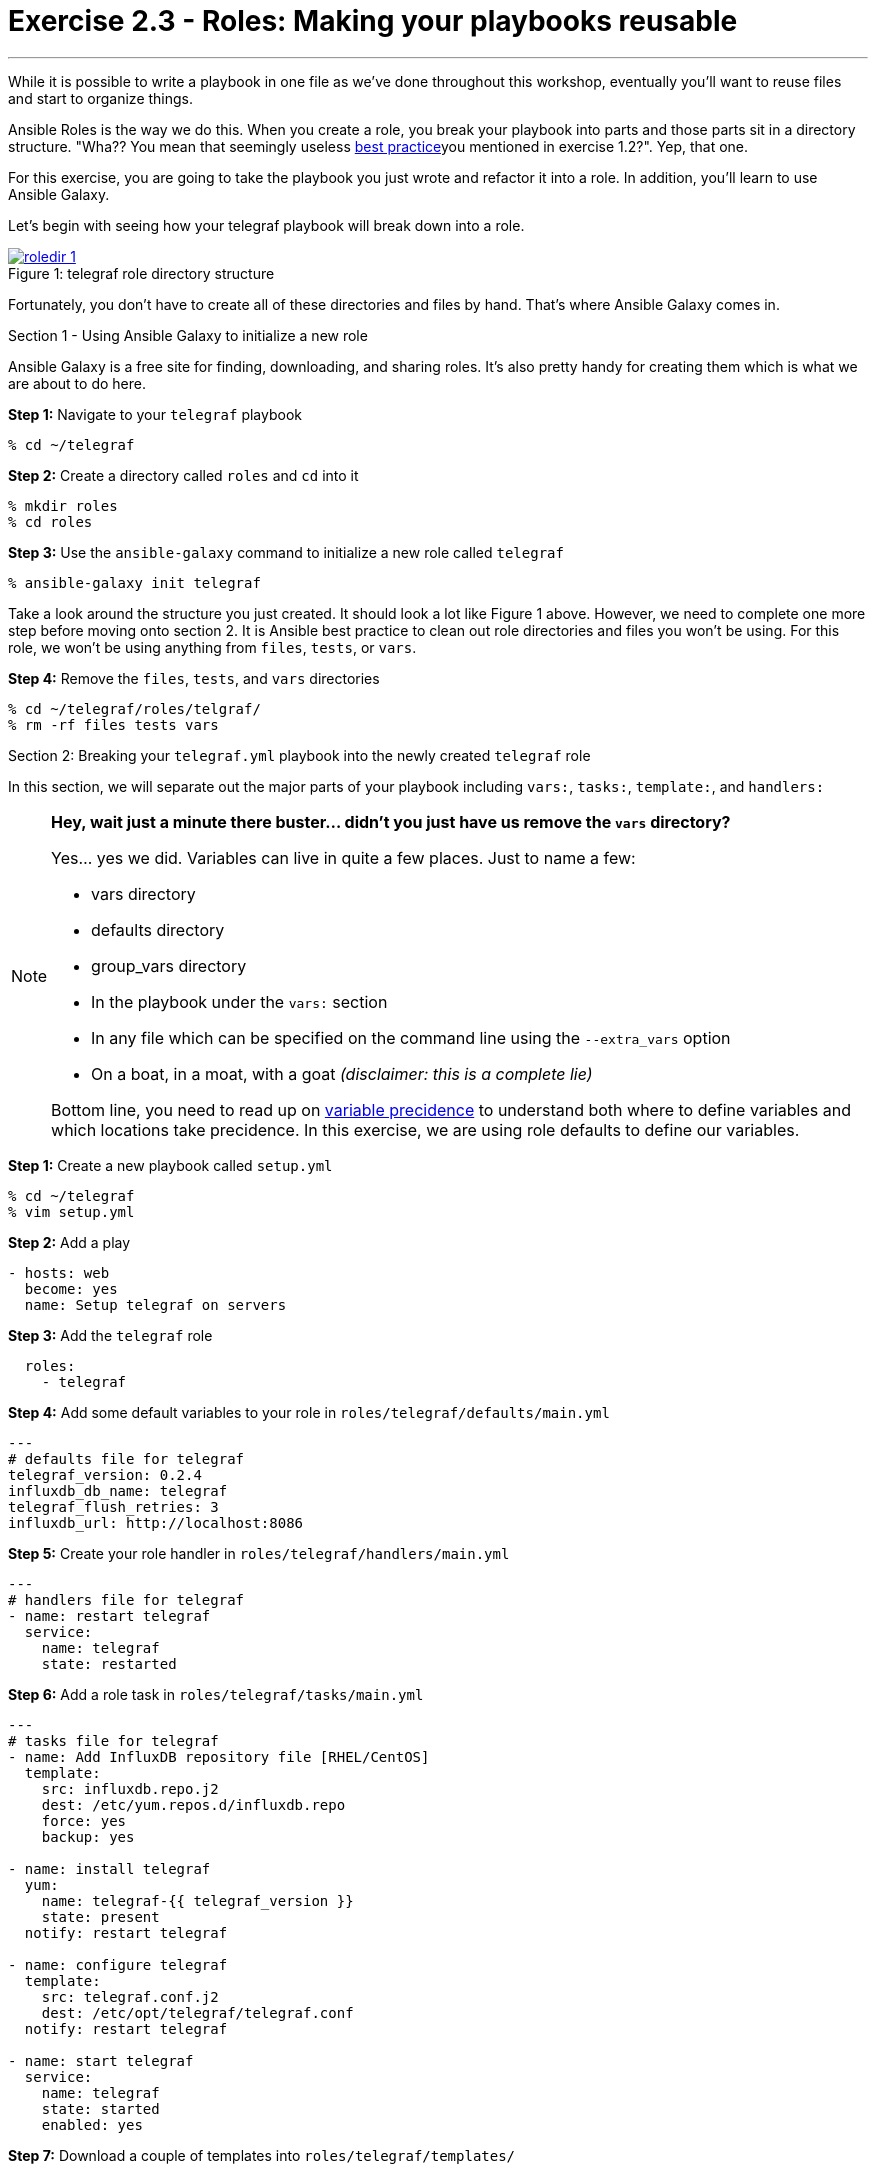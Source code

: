 :image_links: https://s3.amazonaws.com/ansible-workshop-upmc.redhatgov.io/_images
:var_prec_url: http://docs.ansible.com/ansible/playbooks_variables.html#variable-precedence-where-should-i-put-a-variable

= Exercise 2.3 - Roles: Making your playbooks reusable

---

****
While it is possible to write a playbook in one file as we've done throughout this workshop,
eventually you’ll want to reuse files and start to organize things.

Ansible Roles is the way we do this.  When you create a role, you break your playbook into parts and those parts
sit in a directory structure.  "Wha??  You mean that seemingly useless link:{dir_url}[best practice]you mentioned in
exercise 1.2?".  Yep, that one.

For this exercise, you are going to take the playbook you just wrote and refactor it into a role.  In addition, you'll
learn to use Ansible Galaxy.

Let's begin with seeing how your telegraf playbook will break down into a role.

image::roledir_1.png[caption="Figure 1: ", title="telegraf role directory structure", link="{image_links}/roledir_1.png"]

Fortunately, you don't have to create all of these directories and files by hand.  That's where Ansible Galaxy comes in.

[.lead]
Section 1 - Using Ansible Galaxy to initialize a new role

Ansible Galaxy is a free site for finding, downloading, and sharing roles.  It's also pretty handy for creating them which is
what we are about to do here.

====
*Step 1:* Navigate to your `telegraf` playbook

----
% cd ~/telegraf
----

*Step 2:* Create a directory called `roles` and `cd` into it
----
% mkdir roles
% cd roles
----

*Step 3:* Use the `ansible-galaxy` command to initialize a new role called `telegraf`
----
% ansible-galaxy init telegraf
----

Take a look around the structure you just created.  It should look a lot like Figure 1 above.  However, we need to complete
one more step before moving onto section 2.  It is Ansible best practice to clean out role directories and files you won't
be using.  For this role, we won't be using anything from `files`, `tests`, or `vars`.

*Step 4:* Remove the `files`, `tests`, and `vars` directories
----
% cd ~/telegraf/roles/telgraf/
% rm -rf files tests vars
----
====

[.lead]
Section 2: Breaking your `telegraf.yml` playbook into the newly created `telegraf` role

In this section, we will separate out the major parts of your playbook including `vars:`, `tasks:`, `template:`, and `handlers:`

[NOTE]
====
*Hey, wait just a minute there buster... didn't you just have us remove the `vars` directory?* +

Yes... yes we did.  Variables can live in quite a few places.  Just to name a few: +

- vars directory
- defaults directory
- group_vars directory
- In the playbook under the `vars:` section
- In any file which can be specified on the command line using the `--extra_vars` option
- On a boat, in a moat, with a goat  _(disclaimer:  this is a complete lie)_

Bottom line, you need to read up on link:{var_prec_url}[variable precidence] to understand both where
to define variables and which locations take precidence.  In this exercise, we are using role defaults
to define our variables.
====

====
*Step 1:* Create a new playbook called `setup.yml`
----
% cd ~/telegraf
% vim setup.yml
----

*Step 2:* Add a play

[source,bash]
----
- hosts: web
  become: yes
  name: Setup telegraf on servers
----

*Step 3:* Add the `telegraf` role
[source,bash]
----
  roles:
    - telegraf
----

*Step 4:* Add some default variables to your role in `roles/telegraf/defaults/main.yml`
[source,bash]
----
---
# defaults file for telegraf
telegraf_version: 0.2.4
influxdb_db_name: telegraf
telegraf_flush_retries: 3
influxdb_url: http://localhost:8086
----

*Step 5:* Create your role handler in `roles/telegraf/handlers/main.yml`
[source,bash]
----
---
# handlers file for telegraf
- name: restart telegraf
  service:
    name: telegraf
    state: restarted
----

*Step 6:* Add a role task in `roles/telegraf/tasks/main.yml`
[source,bash]
----
---
# tasks file for telegraf
- name: Add InfluxDB repository file [RHEL/CentOS]
  template:
    src: influxdb.repo.j2
    dest: /etc/yum.repos.d/influxdb.repo
    force: yes
    backup: yes

- name: install telegraf
  yum:
    name: telegraf-{{ telegraf_version }}
    state: present
  notify: restart telegraf

- name: configure telegraf
  template:
    src: telegraf.conf.j2
    dest: /etc/opt/telegraf/telegraf.conf
  notify: restart telegraf

- name: start telegraf
  service:
    name: telegraf
    state: started
    enabled: yes
----
*Step 7:* Download a couple of templates into `roles/telegraf/templates/`
[source,bash]
----
% cd ~/telegraf/roles/telegraf/templates/
% curl -O http://ansible-workshop-upmc.redhatgov.io/workshop-files/telegraf.conf.j2
% curl -O http://ansible-workshop-upmc.redhatgov.io/workshop-files/influxdb.repo.j2
----
====
[.lead]
Section 3: Running your new role-based playbook

Now that you've successfully separated your single-file telegraf playbook into a role,
let's run it.

The only real difference here from exercise 2.2 is that you have to specify the new playbook called `setup.yml`

====
*Step 1:* Run the playbook
----
% ansible-playbook -i ./hosts setup.yml -K
----

If successful, you're standard output should look similar to the figure below.
image::stdout_3.png[caption="Figure 1: ", title="telegraf role-based playbook stdout"]

[.lead]
Section 3: Review

You should now have a completed playbook with a single role called `telegraf`.  The advantage
of structuring your playbook into roles is that you can now add new roles to the playbook
using Ansible Galaxy or simply writing your own.  In addition, roles simplify changes to variables, tasks,
templates, etc.
